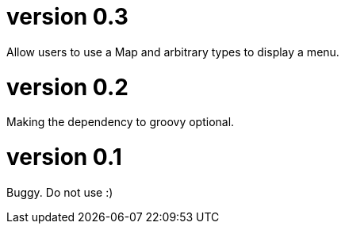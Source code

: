 # version 0.3

Allow users to use a Map and arbitrary types to display a menu.

# version 0.2

Making the dependency to groovy optional.

# version 0.1

Buggy. Do not use :)
